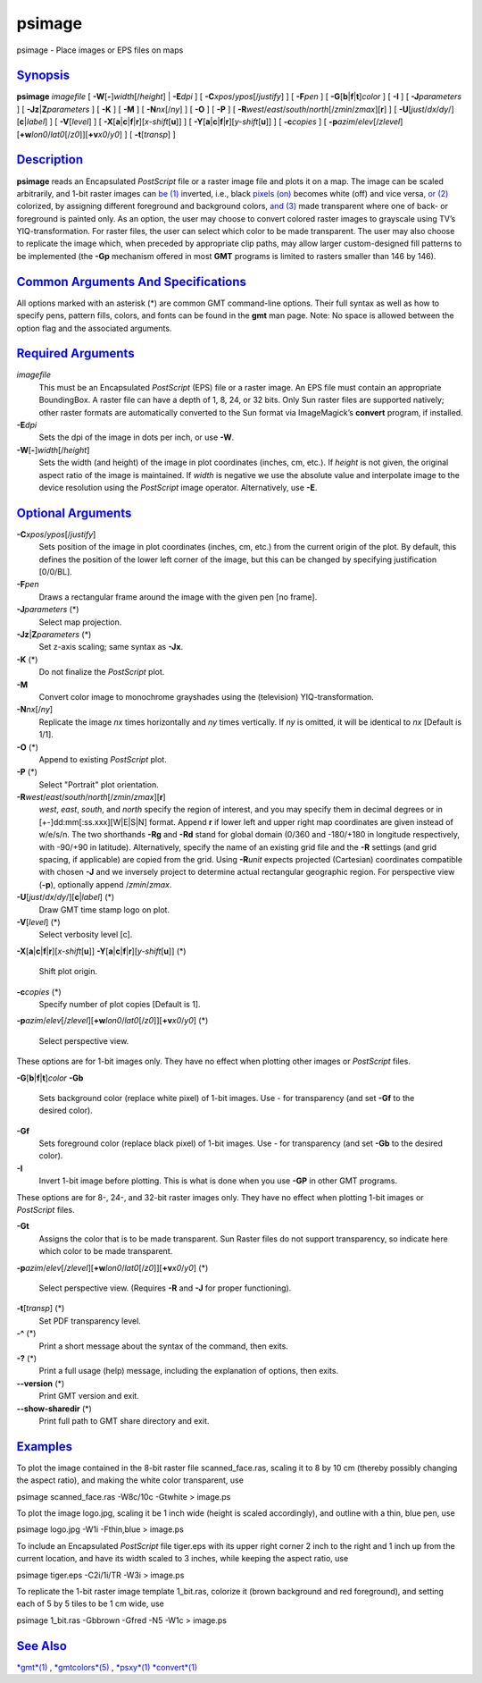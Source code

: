 *******
psimage
*******

psimage - Place images or EPS files on maps

`Synopsis <#toc1>`_
-------------------

**psimage** *imagefile* [ **-W**\ [**-**\ ]\ *width*\ [/*height*] \|
**-E**\ *dpi* ] [ **-C**\ *xpos*/*ypos*\ [/*justify*] ] [ **-F**\ *pen*
] [ **-G**\ [**b**\ \|\ **f**\ \|\ **t**]\ *color* ] [ **-I** ] [
**-J**\ *parameters* ] [ **-Jz**\ \|\ **Z**\ *parameters* ] [ **-K** ] [
**-M** ] [ **-N**\ *nx*\ [/*ny*] ] [ **-O** ] [ **-P** ] [
**-R**\ *west*/*east*/*south*/*north*\ [/*zmin*/*zmax*][**r**\ ] ] [
**-U**\ [*just*/*dx*/*dy*/][**c**\ \|\ *label*] ] [ **-V**\ [*level*\ ]
] [
**-X**\ [**a**\ \|\ **c**\ \|\ **f**\ \|\ **r**][\ *x-shift*\ [**u**\ ]]
] [
**-Y**\ [**a**\ \|\ **c**\ \|\ **f**\ \|\ **r**][\ *y-shift*\ [**u**\ ]]
] [ **-c**\ *copies* ] [
**-p**\ *azim*/*elev*\ [/*zlevel*][\ **+w**\ *lon0*/*lat0*\ [/*z0*]][\ **+v**\ *x0*/*y0*]
] [ **-t**\ [*transp*\ ] ]

`Description <#toc2>`_
----------------------

**psimage** reads an Encapsulated *PostScript* file or a raster image
file and plots it on a map. The image can be scaled arbitrarily, and
1-bit raster images can `be (1) <be.html>`_ inverted, i.e., black
`pixels (on) <pixels.on.html>`_ becomes white (off) and vice versa, `or
(2) <or.2.html>`_ colorized, by assigning different foreground and
background colors, `and (3) <and.html>`_ made transparent where one of
back- or foreground is painted only. As an option, the user may choose
to convert colored raster images to grayscale using TV’s
YIQ-transformation. For raster files, the user can select which color to
be made transparent. The user may also choose to replicate the image
which, when preceded by appropriate clip paths, may allow larger
custom-designed fill patterns to be implemented (the **-Gp** mechanism
offered in most **GMT** programs is limited to rasters smaller than 146
by 146).

`Common Arguments And Specifications <#toc3>`_
----------------------------------------------

All options marked with an asterisk (\*) are common GMT command-line
options. Their full syntax as well as how to specify pens, pattern
fills, colors, and fonts can be found in the **gmt** man page. Note: No
space is allowed between the option flag and the associated arguments.

`Required Arguments <#toc4>`_
-----------------------------

*imagefile*
    This must be an Encapsulated *PostScript* (EPS) file or a raster
    image. An EPS file must contain an appropriate BoundingBox. A raster
    file can have a depth of 1, 8, 24, or 32 bits. Only Sun raster files
    are supported natively; other raster formats are automatically
    converted to the Sun format via ImageMagick’s **convert** program,
    if installed.
**-E**\ *dpi*
    Sets the dpi of the image in dots per inch, or use **-W**.
**-W**\ [**-**\ ]\ *width*\ [/*height*]
    Sets the width (and height) of the image in plot coordinates
    (inches, cm, etc.). If *height* is not given, the original aspect
    ratio of the image is maintained. If *width* is negative we use the
    absolute value and interpolate image to the device resolution using
    the *PostScript* image operator. Alternatively, use **-E**.

`Optional Arguments <#toc5>`_
-----------------------------

**-C**\ *xpos*/*ypos*\ [/*justify*]
    Sets position of the image in plot coordinates (inches, cm, etc.)
    from the current origin of the plot. By default, this defines the
    position of the lower left corner of the image, but this can be
    changed by specifying justification [0/0/BL].
**-F**\ *pen*
    Draws a rectangular frame around the image with the given pen [no
    frame].
**-J**\ *parameters* (\*)
    Select map projection.
**-Jz**\ \|\ **Z**\ *parameters* (\*)
    Set z-axis scaling; same syntax as **-Jx**.
**-K** (\*)
    Do not finalize the *PostScript* plot.
**-M**
    Convert color image to monochrome grayshades using the (television)
    YIQ-transformation.
**-N**\ *nx*\ [/*ny*]
    Replicate the image *nx* times horizontally and *ny* times
    vertically. If *ny* is omitted, it will be identical to *nx*
    [Default is 1/1].
**-O** (\*)
    Append to existing *PostScript* plot.
**-P** (\*)
    Select "Portrait" plot orientation.
**-R**\ *west*/*east*/*south*/*north*\ [/*zmin*/*zmax*][**r**\ ]
    *west*, *east*, *south*, and *north* specify the region of interest,
    and you may specify them in decimal degrees or in
    [+-]dd:mm[:ss.xxx][W\|E\|S\|N] format. Append **r** if lower left
    and upper right map coordinates are given instead of w/e/s/n. The
    two shorthands **-Rg** and **-Rd** stand for global domain (0/360
    and -180/+180 in longitude respectively, with -90/+90 in latitude).
    Alternatively, specify the name of an existing grid file and the
    **-R** settings (and grid spacing, if applicable) are copied from
    the grid. Using **-R**\ *unit* expects projected (Cartesian)
    coordinates compatible with chosen **-J** and we inversely project
    to determine actual rectangular geographic region.
    For perspective view (**-p**), optionally append /*zmin*/*zmax*.
**-U**\ [*just*/*dx*/*dy*/][**c**\ \|\ *label*] (\*)
    Draw GMT time stamp logo on plot.
**-V**\ [*level*\ ] (\*)
    Select verbosity level [c].
**-X**\ [**a**\ \|\ **c**\ \|\ **f**\ \|\ **r**][\ *x-shift*\ [**u**\ ]]
**-Y**\ [**a**\ \|\ **c**\ \|\ **f**\ \|\ **r**][\ *y-shift*\ [**u**\ ]]
(\*)
    Shift plot origin.
**-c**\ *copies* (\*)
    Specify number of plot copies [Default is 1].
**-p**\ *azim*/*elev*\ [/*zlevel*][\ **+w**\ *lon0*/*lat0*\ [/*z0*]][\ **+v**\ *x0*/*y0*]
(\*)
    Select perspective view.

These options are for 1-bit images only. They have no effect when
plotting other images or *PostScript* files.

**-G**\ [**b**\ \|\ **f**\ \|\ **t**]\ *color*
**-Gb**
    Sets background color (replace white pixel) of 1-bit images. Use -
    for transparency (and set **-Gf** to the desired color).
**-Gf**
    Sets foreground color (replace black pixel) of 1-bit images. Use -
    for transparency (and set **-Gb** to the desired color).
**-I**
    Invert 1-bit image before plotting. This is what is done when you
    use **-GP** in other GMT programs.

These options are for 8-, 24-, and 32-bit raster images only. They have
no effect when plotting 1-bit images or *PostScript* files.

**-Gt**
    Assigns the color that is to be made transparent. Sun Raster files
    do not support transparency, so indicate here which color to be made
    transparent.
**-p**\ *azim*/*elev*\ [/*zlevel*][\ **+w**\ *lon0*/*lat0*\ [/*z0*]][\ **+v**\ *x0*/*y0*]
(\*)
    Select perspective view. (Requires **-R** and **-J** for proper
    functioning).
**-t**\ [*transp*\ ] (\*)
    Set PDF transparency level.
**-^** (\*)
    Print a short message about the syntax of the command, then exits.
**-?** (\*)
    Print a full usage (help) message, including the explanation of
    options, then exits.
**--version** (\*)
    Print GMT version and exit.
**--show-sharedir** (\*)
    Print full path to GMT share directory and exit.

`Examples <#toc6>`_
-------------------

To plot the image contained in the 8-bit raster file scanned\_face.ras,
scaling it to 8 by 10 cm (thereby possibly changing the aspect ratio),
and making the white color transparent, use

psimage scanned\_face.ras -W8c/10c -Gtwhite > image.ps

To plot the image logo.jpg, scaling it be 1 inch wide (height is scaled
accordingly), and outline with a thin, blue pen, use

psimage logo.jpg -W1i -Fthin,blue > image.ps

To include an Encapsulated *PostScript* file tiger.eps with its upper
right corner 2 inch to the right and 1 inch up from the current
location, and have its width scaled to 3 inches, while keeping the
aspect ratio, use

psimage tiger.eps -C2i/1i/TR -W3i > image.ps

To replicate the 1-bit raster image template 1\_bit.ras, colorize it
(brown background and red foreground), and setting each of 5 by 5 tiles
to be 1 cm wide, use

psimage 1\_bit.ras -Gbbrown -Gfred -N5 -W1c > image.ps

`See Also <#toc7>`_
-------------------

`*gmt*\ (1) <gmt.html>`_ , `*gmtcolors*\ (5) <gmtcolors.html>`_ ,
`*psxy*\ (1) <psxy.html>`_ `*convert*\ (1) <convert.html>`_
